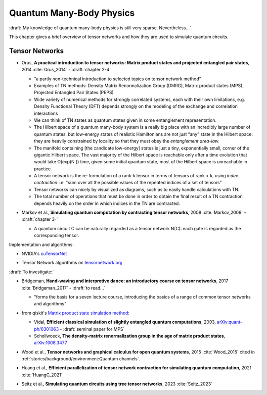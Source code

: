 
Quantum Many-Body Physics
=========================

:draft:`My knowledge of quantum many-body physics is still very sparse. Nevertheless...`

This chapter gives a brief overview of tensor networks and how they are used to simulate quantum circuits.

.. ---------------------------------------------------------------------------

Tensor Networks
---------------

- | Orus, **A practical introduction to tensor networks:
    Matrix product states and projected entangled pair states**, 2014
    :cite:`Orus_2014` - :draft:`chapter 2-4`

  - "a partly non-technical introduction to selected topics on tensor network method"

  - Examples of TN methods: Density Matrix Renormalization Group (DMRG), Matrix product states (MPS),
    Projected Entangled Pair States (PEPS)
    
  - Wide variety of numerical methods for strongly correlated systems, each with their own limitations,
    e.g. Density Functional Theory (DFT) depends strongly on the modeling of the exchange and correlation interactions 

  - We can think of TN states as quantum states given in some entanglement representation.

  - The Hilbert space of a quantum many-body system is a really big place
    with an incredibly large number of quantum states,
    but low-energy states of realistic Hamiltonians are not just “any” state in the Hilbert space:
    they are heavily constrained by locality so that they must obey the *entanglement area-law*.
    
  - The manifold containing [the candidate low-energy] states is just a tiny, exponentially small,
    corner of the gigantic Hilbert space. 
    The vast majority of the Hilbert space is reachable only after a time evolution that would take O(exp(N )) time,
    given some initial quantum state, most of the Hilbert space is unreachable in practice.

  - A tensor network is the re-formulation of a rank-k tensor in terms of tensors of rank < k,
    using *index contraction* i.e.
    "sum over all the possible values of the repeated indices of a set of tensors"
    
  - Tensor networks can nicely by visualized as diagrams, such as to easily handle calculations with TN.
  
  - The total number of operations that must be done in order to obtain the final result of a TN contraction
    depends heavily on the order in which indices in the TN are contracted. 

- | Markov et al., **Simulating quantum computation by contracting tensor networks**, 2008 :cite:`Markov_2008` -
    :draft:`chapter 3-`

  - A quantum circuit C can be naturally regarded as a tensor network N(C):
    each gate is regarded as the corresponding tensor.

Implementation and algorithms:

- | NVIDIA's
    `cuTensorNet <https://docs.nvidia.com/cuda/cuquantum/latest/cutensornet/overview.html>`_

- | Tensor Network algorithms on `tensornetwork.org <https://tensornetwork.org>`_


:draft:`To investigate:`

- | Bridgeman, **Hand-waving and interpretive dance: an introductory course on tensor networks**, 2017
    :cite:`Bridgeman_2017` - :draft:`to read...`
  
  - "forms the basis for a seven lecture course,
    introducing the basics of a range of common tensor networks and algorithms"

- | from qiskit's `Matrix product state simulation method <https://qiskit.org/ecosystem/aer/tutorials/7_matrix_product_state_method.html>`_:

  - Vidal, **Efficient classical simulation of slightly entangled quantum computations**, 2003,
    `arXiv:quant-ph/0301063 <https://arxiv.org/abs/quant-ph/0301063>`_ - :draft:`seminal paper for MPS`

  - Schollwoeck, **The density-matrix renormalization group in the age of matrix product states**,
    `arXiv:1008.3477 <https://arxiv.org/abs/1008.3477>`_

- | Wood et al., **Tensor networks and graphical calculus for open quantum systems**, 2015 :cite:`Wood_2015`
    cited in :ref:`stories/background/environment:Quantum channels`.

- | Huang et al., **Efficient parallelization of tensor network contraction for simulating quantum computation**,
    2021 :cite:`HuangC_2021`
  
- | Seitz et al., **Simulating quantum circuits using tree tensor networks**, 2023 :cite:`Seitz_2023`

.. ---------------------------------------------------------------------------
